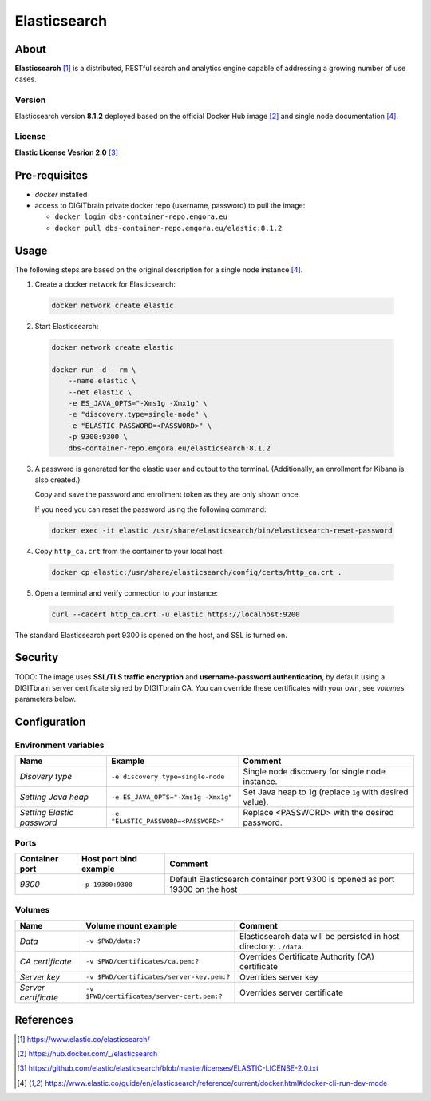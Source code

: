 =============
Elasticsearch
=============

About
=====
**Elasticsearch** [1]_ is a distributed, RESTful search and analytics engine capable of addressing a growing number of use cases.

Version
-------
Elasticsearch version **8.1.2** deployed based on the official Docker Hub image [2]_ and single node documentation [4]_.

License
-------
**Elastic License Vesrion 2.0** [3]_

Pre-requisites
==============
* *docker* installed
* access to DIGITbrain private docker repo (username, password) to pull the image:

  - ``docker login dbs-container-repo.emgora.eu``
  - ``docker pull dbs-container-repo.emgora.eu/elastic:8.1.2``

Usage
=====
The following steps are based on the original description for a single node instance [4]_.

1. Create a docker network for Elasticsearch:

  .. code-block:: bash

    docker network create elastic

2. Start Elasticsearch:

  .. code-block:: bash

    docker network create elastic

    docker run -d --rm \
        --name elastic \
        --net elastic \
        -e ES_JAVA_OPTS="-Xms1g -Xmx1g" \
        -e "discovery.type=single-node" \
        -e "ELASTIC_PASSWORD=<PASSWORD>" \
        -p 9300:9300 \
        dbs-container-repo.emgora.eu/elasticsearch:8.1.2

3. A password is generated for the elastic user and output to the terminal. (Additionally, an enrollment for Kibana is also created.)

   Copy and save the password and enrollment token as they are only shown once.

   If you need you can reset the password using the following command:

  .. code-block:: bash

    docker exec -it elastic /usr/share/elasticsearch/bin/elasticsearch-reset-password

4. Copy ``http_ca.crt`` from the container to your local host:

  .. code-block:: bash

    docker cp elastic:/usr/share/elasticsearch/config/certs/http_ca.crt .

5. Open a terminal and verify connection to your instance:

  .. code-block:: bash

    curl --cacert http_ca.crt -u elastic https://localhost:9200


The standard Elasticsearch port 9300 is opened on the host, and SSL is turned on.


Security
========
TODO: The image uses **SSL/TLS traffic encryption** and **username-password authentication**, by
default using a DIGITbrain server certificate signed by DIGITbrain CA. You can override these certificates with your own,
see *volumes* parameters below.


Configuration
=============


Environment variables
---------------------
.. list-table::
   :header-rows: 1

   * - Name
     - Example
     - Comment
   * - *Disovery type*
     - ``-e discovery.type=single-node``
     - Single node discovery for single node instance.
   * - *Setting Java heap*
     - ``-e ES_JAVA_OPTS="-Xms1g -Xmx1g"``
     - Set Java heap to 1g (replace ``1g`` with desired value).
   * - *Setting Elastic password*
     - ``-e "ELASTIC_PASSWORD=<PASSWORD>"``
     - Replace <PASSWORD> with the desired password.

Ports
-----
.. list-table::
  :header-rows: 1

  * - Container port
    - Host port bind example
    - Comment
  * - *9300*
    - ``-p 19300:9300``
    - Default Elasticsearch container port 9300 is opened as port 19300 on the host

Volumes
-------
.. list-table::
  :header-rows: 1

  * - Name
    - Volume mount example
    - Comment
  * - *Data*
    - ``-v $PWD/data:?``
    - Elasticsearch data will be persisted in host directory: ``./data``.
  * - *CA certificate*
    - ``-v $PWD/certificates/ca.pem:?``
    - Overrides Certificate Authority (CA) certificate
  * - *Server key*
    - ``-v $PWD/certificates/server-key.pem:?``
    - Overrides server key
  * - *Server certificate*
    - ``-v $PWD/certificates/server-cert.pem:?``
    - Overrides server certificate

References
==========
.. [1] https://www.elastic.co/elasticsearch/

.. [2] https://hub.docker.com/_/elasticsearch

.. [3] https://github.com/elastic/elasticsearch/blob/master/licenses/ELASTIC-LICENSE-2.0.txt

.. [4] https://www.elastic.co/guide/en/elasticsearch/reference/current/docker.html#docker-cli-run-dev-mode
